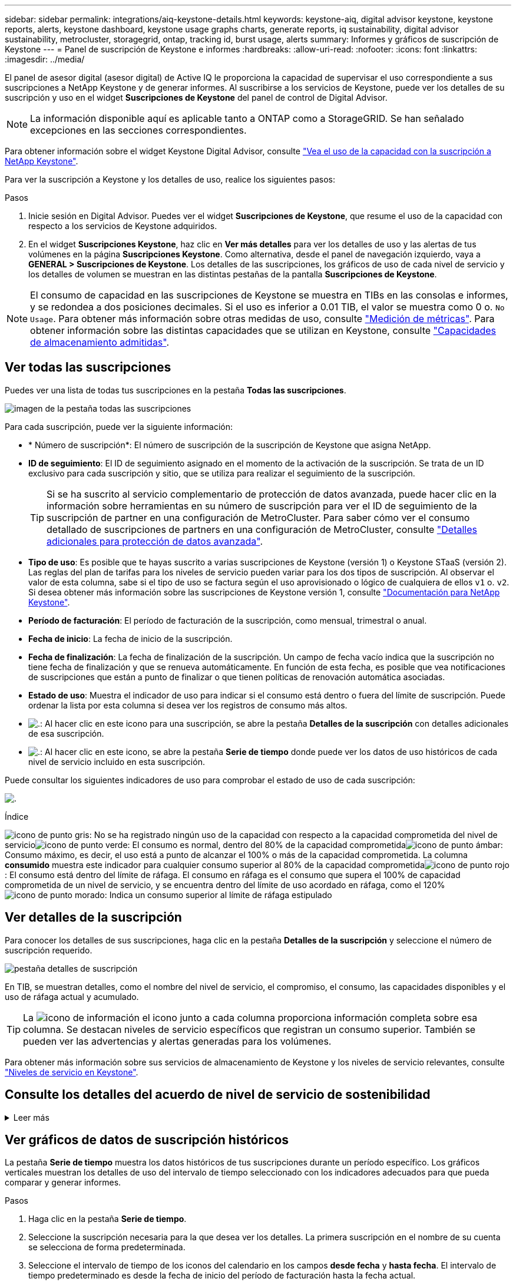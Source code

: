---
sidebar: sidebar 
permalink: integrations/aiq-keystone-details.html 
keywords: keystone-aiq, digital advisor keystone, keystone reports, alerts, keystone dashboard, keystone usage graphs charts, generate reports, iq sustainability, digital advisor sustainability, metrocluster, storagegrid, ontap, tracking id, burst usage, alerts 
summary: Informes y gráficos de suscripción de Keystone 
---
= Panel de suscripción de Keystone e informes
:hardbreaks:
:allow-uri-read: 
:nofooter: 
:icons: font
:linkattrs: 
:imagesdir: ../media/


[role="lead"]
El panel de asesor digital (asesor digital) de Active IQ le proporciona la capacidad de supervisar el uso correspondiente a sus suscripciones a NetApp Keystone y de generar informes. Al suscribirse a los servicios de Keystone, puede ver los detalles de su suscripción y uso en el widget *Suscripciones de Keystone* del panel de control de Digital Advisor.


NOTE: La información disponible aquí es aplicable tanto a ONTAP como a StorageGRID. Se han señalado excepciones en las secciones correspondientes.

Para obtener información sobre el widget Keystone Digital Advisor, consulte https://docs.netapp.com/us-en/active-iq/view_keystone_capacity_utilization.html["Vea el uso de la capacidad con la suscripción a NetApp Keystone"^].

Para ver la suscripción a Keystone y los detalles de uso, realice los siguientes pasos:

.Pasos
. Inicie sesión en Digital Advisor. Puedes ver el widget *Suscripciones de Keystone*, que resume el uso de la capacidad con respecto a los servicios de Keystone adquiridos.
. En el widget *Suscripciones Keystone*, haz clic en *Ver más detalles* para ver los detalles de uso y las alertas de tus volúmenes en la página *Suscripciones Keystone*. Como alternativa, desde el panel de navegación izquierdo, vaya a *GENERAL > Suscripciones de Keystone*.
Los detalles de las suscripciones, los gráficos de uso de cada nivel de servicio y los detalles de volumen se muestran en las distintas pestañas de la pantalla *Suscripciones de Keystone*.



NOTE: El consumo de capacidad en las suscripciones de Keystone se muestra en TIBs en las consolas e informes, y se redondea a dos posiciones decimales. Si el uso es inferior a 0.01 TIB, el valor se muestra como 0 o. `No Usage`. Para obtener más información sobre otras medidas de uso, consulte link:../concepts/metrics.html#metrics-measurement["Medición de métricas"]. Para obtener información sobre las distintas capacidades que se utilizan en Keystone, consulte link:../concepts/supported-storage-capacity.html["Capacidades de almacenamiento admitidas"].



== Ver todas las suscripciones

Puedes ver una lista de todas tus suscripciones en la pestaña *Todas las suscripciones*.

image:all-subs.png["imagen de la pestaña todas las suscripciones"]

Para cada suscripción, puede ver la siguiente información:

* * Número de suscripción*: El número de suscripción de la suscripción de Keystone que asigna NetApp.
* *ID de seguimiento*: El ID de seguimiento asignado en el momento de la activación de la suscripción. Se trata de un ID exclusivo para cada suscripción y sitio, que se utiliza para realizar el seguimiento de la suscripción.
+

TIP: Si se ha suscrito al servicio complementario de protección de datos avanzada, puede hacer clic en la información sobre herramientas en su número de suscripción para ver el ID de seguimiento de la suscripción de partner en una configuración de MetroCluster. Para saber cómo ver el consumo detallado de suscripciones de partners en una configuración de MetroCluster, consulte link:../integrations/aiq-keystone-details.html#additional-details-for-advanced-data-protection["Detalles adicionales para protección de datos avanzada"].

* *Tipo de uso*: Es posible que te hayas suscrito a varias suscripciones de Keystone (versión 1) o Keystone STaaS (versión 2). Las reglas del plan de tarifas para los niveles de servicio pueden variar para los dos tipos de suscripción. Al observar el valor de esta columna, sabe si el tipo de uso se factura según el uso aprovisionado o lógico de cualquiera de ellos `v1` o. `v2`. Si desea obtener más información sobre las suscripciones de Keystone versión 1, consulte https://docs.netapp.com/us-en/keystone/index.html["Documentación para NetApp Keystone"].
* *Período de facturación*: El período de facturación de la suscripción, como mensual, trimestral o anual.
* *Fecha de inicio*: La fecha de inicio de la suscripción.
* *Fecha de finalización*: La fecha de finalización de la suscripción. Un campo de fecha vacío indica que la suscripción no tiene fecha de finalización y que se renueva automáticamente. En función de esta fecha, es posible que vea notificaciones de suscripciones que están a punto de finalizar o que tienen políticas de renovación automática asociadas.
* *Estado de uso*: Muestra el indicador de uso para indicar si el consumo está dentro o fuera del límite de suscripción. Puede ordenar la lista por esta columna si desea ver los registros de consumo más altos.
* image:subs-dtls-icon.png["."]: Al hacer clic en este icono para una suscripción, se abre la pestaña *Detalles de la suscripción* con detalles adicionales de esa suscripción.
* image:aiq-ks-time-icon.png["."]: Al hacer clic en este icono, se abre la pestaña *Serie de tiempo* donde puede ver los datos de uso históricos de cada nivel de servicio incluido en esta suscripción.


Puede consultar los siguientes indicadores de uso para comprobar el estado de uso de cada suscripción:

image:usage-indicator.png["."]

.Índice
image:icon-grey.png["icono de punto gris"]: No se ha registrado ningún uso de la capacidad con respecto a la capacidad comprometida del nivel de servicioimage:icon-green.png["icono de punto verde"]: El consumo es normal, dentro del 80% de la capacidad comprometidaimage:icon-amber.png["icono de punto ámbar"]: Consumo máximo, es decir, el uso está a punto de alcanzar el 100% o más de la capacidad comprometida. La columna *consumido* muestra este indicador para cualquier consumo superior al 80% de la capacidad comprometidaimage:icon-red.png["icono de punto rojo"]: El consumo está dentro del límite de ráfaga. El consumo en ráfaga es el consumo que supera el 100% de capacidad comprometida de un nivel de servicio, y se encuentra dentro del límite de uso acordado en ráfaga, como el 120%image:icon-purple.png["icono de punto morado"]: Indica un consumo superior al límite de ráfaga estipulado



== Ver detalles de la suscripción

Para conocer los detalles de sus suscripciones, haga clic en la pestaña *Detalles de la suscripción* y seleccione el número de suscripción requerido.

image:aiq-ks-dtls.png["pestaña detalles de suscripción"]

En TIB, se muestran detalles, como el nombre del nivel de servicio, el compromiso, el consumo, las capacidades disponibles y el uso de ráfaga actual y acumulado.


TIP: La image:icon-info.png["icono de información"] el icono junto a cada columna proporciona información completa sobre esa columna. Se destacan niveles de servicio específicos que registran un consumo superior. También se pueden ver las advertencias y alertas generadas para los volúmenes.

Para obtener más información sobre sus servicios de almacenamiento de Keystone y los niveles de servicio relevantes, consulte link:../concepts/service-levels.html["Niveles de servicio en Keystone"].



== Consulte los detalles del acuerdo de nivel de servicio de sostenibilidad

.Leer más
[%collapsible]
====
La pestaña *Detalles de SLA* solo está disponible si tiene un acuerdo de nivel de servicio (SLA) de sostenibilidad válido con NetApp. Para obtener más información sobre el acuerdo de nivel de servicio de sostenibilidad en STaaS de Keystone, consulte link:../concepts/sla-sustainability.html["Acuerdo de nivel de servicio de sostenibilidad para Keystone"].

La pestaña *Detalles de SLA* le proporciona los detalles del SLA de sostenibilidad.

.Pasos
. Haga clic en la pestaña *Detalles de SLA*.
. Seleccione la suscripción necesaria para la que desea ver los detalles. Solo puede ver aquellas suscripciones que cumplan los criterios de acuerdo de nivel de servicio de sostenibilidad. Para obtener más información sobre los criterios, consulte link:../concepts/sla-sustainability.html#eligibility-criteria-for-sustainability-sla["Criterios de cumplimiento de los acuerdos de nivel de servicio de sostenibilidad"].


Puede ver un desglose diario de las métricas medidas relacionadas con la sostenibilidad para el mes actual:

image:sla-sustainability.png["pestaña de detalles de sla que muestra los detalles de sostenibilidad"]

Se muestran los siguientes detalles:

* *Suscripción*: El número de suscripción y la fecha de inicio, fecha de finalización y período de facturación de la suscripción que ha seleccionado.
* *Sostenibilidad promedio*: La energía promedio consumida en vatios/TiB durante el último período de facturación de esta suscripción.
* *Día*: El día del mes en que se recupera este elemento de datos.
* *Fecha Generada*: La fecha real del mes.
* *Vatios medios*: El promedio de vatios de energía consumidos ese día por el clúster.
* *Capacidad efectiva (TiB*): La suma de la capacidad comprometida y la capacidad de ráfaga asignada para el nivel de servicio.
* *Vatios reales (TiB*): Los vatios/TiB reales son el consumo de energía real por TiB para ese día por el clúster. Puede compararlo con el valor de *SLA Watts/TiB* para analizar cualquier sobreimpulso.
* *Vatios SLA/TiB*: El valor de vatios/TiB para el nivel de servicio definido en el SLA.
* *Temperatura promedio (^o^C)*: La temperatura ambiente promedio para el día.
* *Ratio de eficiencia del almacenamiento*: La proporción de eficiencia del almacenamiento en el entorno de almacenamiento de Keystone. Esta es la proporción del espacio lógico total usado por el sistema después de habilitar la configuración de eficiencia de almacenamiento en el espacio físico total utilizado para almacenar los datos. Para obtener más información sobre la tasa de eficiencia del almacenamiento, consulte https://docs.netapp.com/us-en/active-iq/concept_overview_storage_efficiency.html["Comprender la eficiencia del almacenamiento"^].


Si hay una infracción de SLA, un icono image:warning.png["icono de advertencia"] junto a la columna le informa de la naturaleza de la violación. Aparecerán las siguientes advertencias:

* Temperatura ambiente: Si la temperatura está fuera del rango de 25^o^C - 27^o^C.
* Vatios/TiB de SLA: Si no se cumplen las métricas de SLA del nivel de servicio. Para obtener más información, consulte link:../concepts/sla-sustainability.html#sustainability-service-level["Nivel de servicio sostenible"].
* Tasa de eficiencia del almacenamiento: Si la eficiencia del almacenamiento es inferior a 2:1.


====


== Ver gráficos de datos de suscripción históricos

La pestaña *Serie de tiempo* muestra los datos históricos de tus suscripciones durante un período específico. Los gráficos verticales muestran los detalles de uso del intervalo de tiempo seleccionado con los indicadores adecuados para que pueda comparar y generar informes.

.Pasos
. Haga clic en la pestaña *Serie de tiempo*.
. Seleccione la suscripción necesaria para la que desea ver los detalles. La primera suscripción en el nombre de su cuenta se selecciona de forma predeterminada.
. Seleccione el intervalo de tiempo de los iconos del calendario en los campos *desde fecha* y *hasta fecha*. El intervalo de tiempo predeterminado es desde la fecha de inicio del período de facturación hasta la fecha actual.
+

NOTE: Para obtener un rendimiento óptimo y una experiencia de usuario, limite el rango de fechas de la consulta a tres meses o menos.

. Haga clic en *Ver detalles*. Los datos de consumo históricos de la suscripción para cada nivel de servicio se muestran en función del intervalo de tiempo seleccionado. Puede pasar el cursor del ratón por encima de los gráficos para ver el desglose de uso en términos de datos comprometidos, consumidos, en ráfaga y por encima del límite de ráfaga en ese punto.


image:aiq-ks-subtime-2.png["ficha serie temporal"]

Se muestran los siguientes detalles:

* Detalles de la suscripción: La fecha de inicio y finalización de la suscripción y el período de facturación, por ejemplo, trimestral, anual, etc.
* Gráficos de uso: Los gráficos de barras muestran el nombre del nivel de servicio y la capacidad consumida respecto a ese nivel de servicio para el rango de fechas. La fecha y la hora de la colección se muestran en la parte inferior del gráfico.
+

NOTE: Según el rango de fechas de la consulta, los gráficos de uso se muestran en un rango de 30 puntos de recopilación de datos.

+
Los siguientes colores de los gráficos de barras indican la capacidad consumida según se define en el nivel de servicio:

+
** Verde: Dentro del 80%.
** Ámbar: 80% - 100%.
** Rojo: Uso de ráfagas (100% de la capacidad comprometida con el límite de ráfaga acordado)
** Morado: Por encima del límite de ráfaga o. `Above Limit`.
+

NOTE: Un gráfico en blanco indica que no hay datos disponibles en el entorno en ese punto de recopilación de datos.



* *Corriente consumida*: Indicador de la capacidad consumida (en TIB) definido para el nivel de servicio. Este campo utiliza colores específicos para su uso:
+
** Gris: Ninguno.
** Verde: Dentro del 80% de la capacidad comprometida.
** Ámbar: Cualquier consumo superior al 80% de la capacidad comprometida.


* *Ráfaga actual*: Indicador de la capacidad consumida dentro o por encima del límite de ráfaga definido. Cualquier uso dentro del límite de ráfaga acordado, por ejemplo, un 20 % por encima de la capacidad comprometida se encuentra dentro del límite de ráfaga. Se considera un uso adicional por encima del límite de ráfaga. Este campo utiliza colores específicos para su uso:
+
** Gris: Ninguno.
** Rojo: Ráfaga.
** Morado: Por encima del límite de ráfaga.


* *Ráfaga acumulada*: Indicador para el uso acumulado de la ráfaga o la capacidad consumida calculada por mes para el período de facturación actual. El uso de ráfaga acumulado se calcula en función de la capacidad comprometida y consumida para un nivel de servicio: `(consumed - committed)/365.25/12`.
+

NOTE: Los indicadores *consumo actual*, *ráfaga actual* y *ráfaga acumulada* determinan el consumo con respecto al período de facturación de la suscripción y no se basan en el intervalo de fechas de la consulta.





=== Detalles adicionales para protección de datos avanzada

.Leer más
[%collapsible]
====
Si se ha suscrito al servicio complementario de protección de datos avanzada, puede ver la división de los datos de consumo de los sitios asociados de MetroCluster en la pestaña *Serie de tiempo*.

Para obtener más información sobre el servicio complementario de protección de datos avanzada, consulte link:../concepts/adp.html["Protección de datos avanzada"].

Si los clústeres de su entorno de almacenamiento de ONTAP se configuran en una configuración de MetroCluster, los datos de consumo de su suscripción de Keystone se dividen en el mismo gráfico de serie de tiempo para mostrar el consumo en los sitios principales y de mirroring para los niveles de servicio básicos.


NOTE: Los gráficos de barras de consumo se dividen sólo para los niveles de servicio básicos. Para el servicio adicional de protección de datos avanzada, es decir, el nivel de servicio _Advanced Data-Protect_, esta demarcación no aparece.

.Nivel de servicio de protección de datos avanzada
Para el nivel de servicio _Advanced Data-Protect_, el consumo total se divide entre los sitios del partner y el uso de cada sitio del partner se refleja y se factura en una suscripción independiente, es decir, una suscripción para el sitio principal y otra para el sitio de mirroring. Por eso, cuando selecciona el número de suscripción para el sitio principal en la pestaña *Serie de tiempo*, los gráficos de consumo para el servicio complementario de protección de datos avanzada muestran los detalles de consumo discreto solo para el sitio principal. Dado que cada sitio asociado de una configuración MetroCluster actúa como origen y mirroring, el consumo total de cada sitio incluye los volúmenes de origen y de reflejo creados en dicho sitio.


TIP: La información sobre herramientas junto al ID de tacking de tu suscripción en la pestaña *Detalles de la suscripción* te ayuda a identificar la suscripción de socio en la configuración de MetroCluster.

.Niveles de servicio básicos
Para los niveles de servicio básicos, cada volumen se carga según se aprovisiona en los sitios primario y de mirroring, y, por lo tanto, se divide el mismo gráfico de barras según el consumo en los sitios primario y de mirroring.

.Lo que puede ver para la suscripción principal
La siguiente imagen muestra los gráficos para el nivel de servicio _Extreme_ (nivel de servicio base) y un número de suscripción principal. El mismo gráfico de serie temporal marca el consumo del sitio del espejo en un tono más claro del código de color utilizado para el sitio principal. La información de herramienta al pasar el ratón muestra el desglose de consumo (en TiB) para los sitios principales y de mirroring, 1,02 TiB y 1,05 TiB, respectivamente.

image:mcc-chart.png["mcc primario"]

Para el nivel de servicio _Advanced Data-Protect_, los gráficos aparecen de la siguiente manera:

image:adp-src.png["base principal mcc"]

.Qué puede ver para la suscripción secundaria (sitio de reflejo)
Al comprobar la suscripción secundaria, puede ver que el gráfico de barras del nivel de servicio _Extreme_ (nivel de servicio básico) en el mismo punto de recopilación de datos que el sitio del partner se invierte, y la división de consumo en los sitios primario y de reflejo es de 1,05 TiB y 1,02 TiB respectivamente.

image:mcc-chart-mirror.png["espejo mcc"]

Para el nivel de servicio _Advanced Data-Protect_, el gráfico aparece como este para el mismo punto de recopilación que en el sitio del partner:

image:adp-mir.png["base de espejo mcc"]

Para obtener más información sobre cómo MetroCluster protege sus datos, consulte https://docs.netapp.com/us-en/ontap-metrocluster/manage/concept_understanding_mcc_data_protection_and_disaster_recovery.html["Comprender la protección de datos y la recuperación ante desastres de MetroCluster"^].

====


== Ver detalles del sistema

En la ficha *Detalles del sistema*, puede ver el consumo y otros detalles de los volúmenes en ONTAP. Para StorageGRID, esta pestaña muestra los nodos y su uso individual en su entorno de almacenamiento de objetos.



=== Detalles del volumen de ONTAP

.Leer más
[%collapsible]
====
Para ONTAP, la pestaña *Detalles del sistema* muestra información, como el uso de la capacidad, el tipo de volumen, el clúster, el agregado y el nivel de servicio de los volúmenes del entorno de almacenamiento gestionado por la suscripción a Keystone.

.Pasos
. Haga clic en la ficha *Detalles del sistema*.
. Seleccione el número de suscripción. De forma predeterminada, se selecciona el primer número de suscripción disponible.
+
Se muestran los detalles del volumen. Puede desplazarse por las columnas y obtener más información al pasar el ratón por los iconos de información situados junto a los encabezados de las columnas. Puede ordenar por las columnas y filtrar las listas para ver información específica.

+

NOTE: Para el servicio complementario de protección de datos avanzada, se muestra una columna adicional para indicar si el volumen es un volumen primario o de reflejo en la configuración de MetroCluster. Puede copiar números de serie de nodos individuales haciendo clic en el botón *Copiar series de nodos*.



image:aiq-ks-sysdtls.png["pestaña detalles del sistema"]

====


=== Nodos StorageGRID y detalles de consumo

.Leer más
[%collapsible]
====
Para StorageGRID, esta pestaña muestra el uso físico de los nodos en el entorno de almacenamiento de objetos.

.Pasos
. Haga clic en la ficha *Detalles del sistema*.
. Seleccione el número de suscripción. De forma predeterminada, se selecciona el primer número de suscripción disponible. Al seleccionar el número de suscripción, se habilita el enlace de detalles del almacenamiento de objetos.
+
image:sg-link.png["Ventana emergente de StorageGRID"]

. Haga clic en el enlace para ver los nombres de los nodos y los detalles de uso físico de cada nodo.
+
image:sg-link-2.png["Ventana emergente de StorageGRID"]



====


== Generar informes

Puede generar y ver informes para los detalles de su suscripción, datos de uso históricos de un intervalo de tiempo y detalles del sistema desde cada una de las pestañas haciendo clic en el botón de descarga: image:download-icon.png["icono de descarga de informe"]

Los detalles se generan en formato CSV que se puede guardar para usarlo más adelante.

Un informe de muestra para la pestaña *Serie de tiempo*, donde se convierten los datos gráficos:

image:report.png["csv del informe"]



== Ver las alertas

Las alertas de la consola envían mensajes de precaución que le permiten comprender los problemas que se producen en el entorno de almacenamiento.

Las alertas pueden ser de dos tipos:

* *Información*: Para problemas, como sus suscripciones que están a punto de finalizar, puede ver alertas de información. Pase el cursor sobre el icono de información para obtener más información sobre el problema.
* *Advertencia*: Los problemas, como el incumplimiento, se muestran como advertencias. Por ejemplo, si hay volúmenes en los clústeres gestionados que no tienen asociadas políticas de QoS (AQoS) adaptativa, puede ver un mensaje de advertencia. Puede hacer clic en el enlace del mensaje de advertencia para ver la lista de los volúmenes no compatibles en la ficha *Detalles del sistema*.
+

NOTE: Si se ha suscrito a un único nivel de servicio o plan de tarifas, no podrá ver la alerta de los volúmenes que no cumplen las normativas.

+
Para obtener información acerca de las políticas AQoS, consulte link:../concepts/qos.html["Calidad de servicio adaptativa"].



image:alert-aiq.png["alerta"]

Póngase en contacto con el soporte de NetApp si desea obtener más información sobre estos mensajes de precaución y advertencia. Para obtener información acerca de cómo elevar solicitudes de servicio, consulte link:../concepts/gssc.html#generating-service-requests["Generando solicitudes de servicio"].
